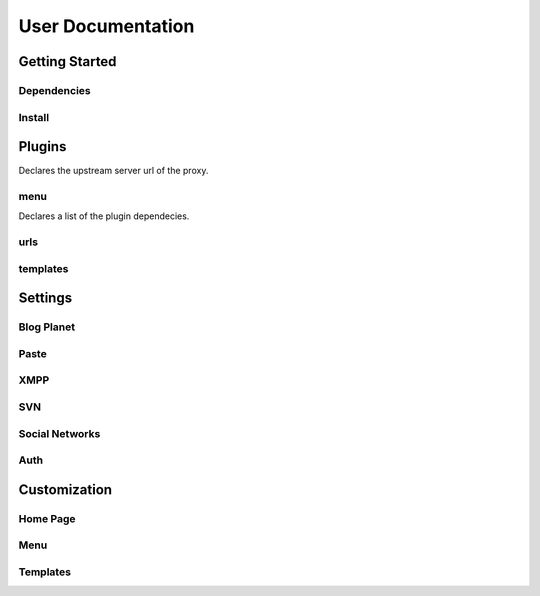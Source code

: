 User Documentation
==================

Getting Started
---------------

Dependencies
++++++++++++
.. TODO

Install
+++++++
.. TODO

Plugins
-------
.. attribute:: COLAB_APPS

   :default: None

   Describes the activated plugins and its configurations. It's necessary to describe
   for each app its name as the variable. The apps described here can be devided into
   two categories, that beeing, colab proxy apps and third-party apps.
   The upstream variable is only needed to colab proxy apps.

.. attribute:: upstream

Declares the upstream server url of the proxy.

menu
++++++++++++

.. attribute:: title

    Declares the menu title.
.. attribute:: links

    Declares the menu items and its links.
.. attribute:: auth_links

    Declares the menu items and its links when the user authenticated.
.. attribute:: dependecies

Declares a list of the plugin dependecies.

urls
++++++++++++

.. attribute:: include

    Declares the include urls.
.. attribute:: prefix

    Declares the prefix for the url.
.. attribute:: namespace

    Declares the namespace for the url.

templates
++++++++++++

.. attribute:: context_processors

    Declares the plugin context processors.
.. attribute:: templatesdir

    Declares the path to templates directory.
.. attribute:: staticdir

    Declares the path to static directory.
.. attribute:: localesdir

    Declares the path to locales directory.

Settings
--------

Blog Planet
+++++++++++
.. TODO

Paste
+++++
.. TODO

XMPP
++++
.. TODO

SVN
+++
.. TODO

Social Networks
++++
.. attribute:: SOCIAL_NETWORK_ENABLED

   :default: False

   When this variable is True, the social networks fields, like Facebook and 
   Twitter, are added in user profile. By default, this fields are disabled.

Auth
++++
.. attribute:: BROWSERID_ENABLED

   :default: False

   When this variable is True, Colab use BrowserID authentication. By default,
   django authentication system is used.

.. attribute:: BROWSERID_AUDIENCES

   :default: No default

   List of audiences that your site accepts. An audience is the protocol,
   domain name, and (optionally) port that users access your site from. This
   list is used to determine the audience a user is part of (how they are
   accessing your site), which is used during verification to ensure that the
   assertion given to you by the user was intended for your site.

   Without this, other sites that the user has authenticated with via Persona
   could use their assertions to impersonate the user on your site.

   Note that this does not have to be a publicly accessible URL, so local URLs
   like ``http://localhost:8000`` or ``http://127.0.0.1`` are acceptable as
   long as they match what you are using to access your site.

Customization
-------------
Home Page
+++++++++
.. TODO

Menu
++++
.. TODO

Templates
+++++++++
.. TODO
